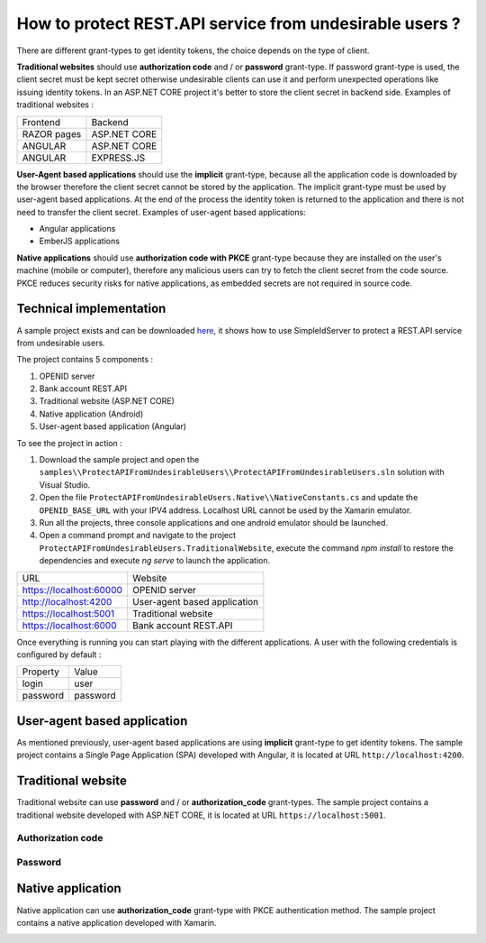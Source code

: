 How to protect REST.API service from undesirable users ?
========================================================

There are different grant-types to get identity tokens, the choice depends on the type of client.

.. image:: images/protect-api-undesirable-users-1.png
   :align: center

**Traditional websites** should use **authorization code** and / or **password** grant-type. If password grant-type is used, the client secret must be kept secret otherwise undesirable clients can use it and perform unexpected operations like issuing identity tokens.
In an ASP.NET CORE project it's better to store the client secret in backend side.
Examples of traditional websites :

============ =============
Frontend     Backend
------------ -------------
RAZOR pages  ASP.NET CORE
ANGULAR		 ASP.NET CORE
ANGULAR		 EXPRESS.JS
============ =============

**User-Agent based applications** should use the **implicit** grant-type, because all the application code is downloaded by the browser therefore the client secret cannot be stored by the application.
The implicit grant-type must be used by user-agent based applications. At the end of the process the identity token is returned to the application and there is not need to transfer the client secret.
Examples of user-agent based applications:

- Angular applications

- EmberJS applications

**Native applications** should use **authorization code with PKCE** grant-type because they are installed on the user's machine (mobile or computer), therefore any malicious users can try to fetch the client secret from the code source.
PKCE reduces security risks for native applications, as embedded secrets are not required in source code.

Technical implementation
------------------------

A sample project exists and can be downloaded `here`_, it shows how to use SimpleIdServer to protect a REST.API service from undesirable users.

The project contains 5 components :

1. OPENID server

2. Bank account REST.API

3. Traditional website (ASP.NET CORE)

4. Native application (Android)

5. User-agent based application (Angular)

To see the project in action :

1. Download the sample project and open the ``samples\\ProtectAPIFromUndesirableUsers\\ProtectAPIFromUndesirableUsers.sln`` solution with Visual Studio.

2. Open the file ``ProtectAPIFromUndesirableUsers.Native\\NativeConstants.cs`` and update the ``OPENID_BASE_URL`` with your IPV4 address. Localhost URL cannot be used by the Xamarin emulator.

3. Run all the projects, three console applications and one android emulator should be launched.

4. Open a command prompt and navigate to the project ``ProtectAPIFromUndesirableUsers.TraditionalWebsite``, execute the command `npm install` to restore the dependencies and execute `ng serve` to launch the application.

========================  ============================
URL			  			  Website
------------------------  ----------------------------
https://localhost:60000	  OPENID server
http://localhost:4200	  User-agent based application
https://localhost:5001	  Traditional website
https://localhost:6000	  Bank account REST.API
========================  ============================

Once everything is running you can start playing with the different applications. A user with the following credentials is configured by default :

========================  ============================
Property	  			  Value
------------------------  ----------------------------
login					  user
password				  password
========================  ============================

User-agent based application
----------------------------

As mentioned previously, user-agent based applications are using **implicit** grant-type to get identity tokens. The sample project contains a Single Page Application (SPA) developed with Angular, it is located at URL ``http://localhost:4200``.

.. image:: images/protect-api-undesirable-users-2.png
   :align: center


Traditional website
-------------------

Traditional website can use **password** and / or **authorization_code** grant-types. The sample project contains a traditional website developed with ASP.NET CORE, it is located at URL ``https://localhost:5001``.

Authorization code
******************

.. image:: images/protect-api-undesirable-users-3.png
   :align: center
   
Password
********
   
.. image:: images/protect-api-undesirable-users-4.png
   :align: center

Native application
------------------

Native application can use **authorization_code** grant-type with PKCE authentication method. The sample project contains a native application developed with Xamarin.

.. image:: images/protect-api-undesirable-users-5.png
   :align: center

.. _here: https://github.com/simpleidserver/SimpleIdServer/tree/master/samples/ProtectAPIFromUndesirableUsers